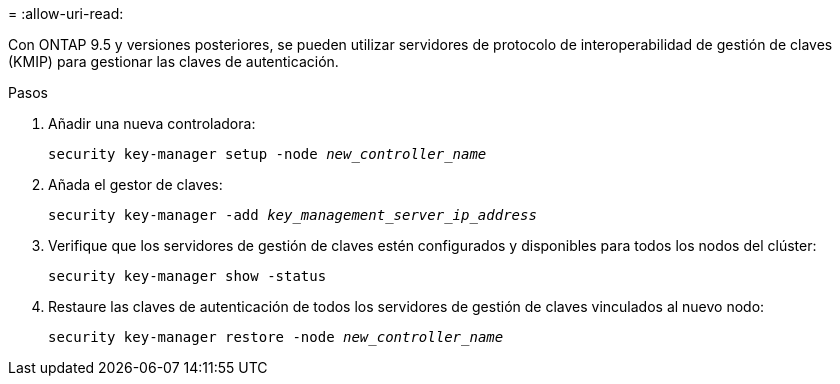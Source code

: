 = 
:allow-uri-read: 


Con ONTAP 9.5 y versiones posteriores, se pueden utilizar servidores de protocolo de interoperabilidad de gestión de claves (KMIP) para gestionar las claves de autenticación.

.Pasos
. Añadir una nueva controladora:
+
`security key-manager setup -node _new_controller_name_`

. Añada el gestor de claves:
+
`security key-manager -add _key_management_server_ip_address_`

. Verifique que los servidores de gestión de claves estén configurados y disponibles para todos los nodos del clúster:
+
`security key-manager show -status`

. Restaure las claves de autenticación de todos los servidores de gestión de claves vinculados al nuevo nodo:
+
`security key-manager restore -node _new_controller_name_`


